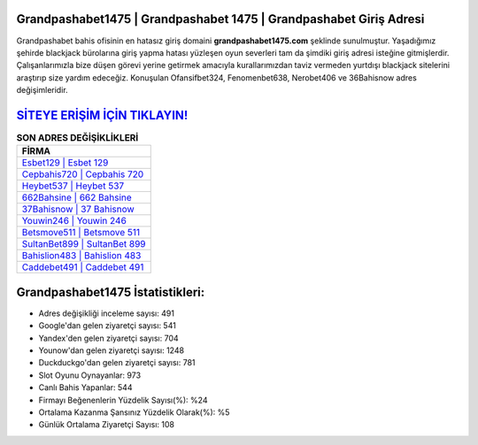 ﻿Grandpashabet1475 | Grandpashabet 1475 | Grandpashabet Giriş Adresi
===================================

.. image:: images/grandpashabet-giris.jpg
   :width: 600
   
Grandpashabet bahis ofisinin en hatasız giriş domaini **grandpashabet1475.com** şeklinde sunulmuştur. Yaşadığımız şehirde blackjack bürolarına giriş yapma hatası yüzleşen oyun severleri tam da şimdiki giriş adresi isteğine gitmişlerdir. Çalışanlarımızla bize düşen görevi yerine getirmek amacıyla kurallarımızdan taviz vermeden yurtdışı blackjack sitelerini araştırıp size yardım edeceğiz. Konuşulan Ofansifbet324, Fenomenbet638, Nerobet406 ve 36Bahisnow adres değişimleridir.

`SİTEYE ERİŞİM İÇİN TIKLAYIN! <https://urlday.cc/git>`_
==============

.. list-table:: **SON ADRES DEĞİŞİKLİKLERİ**
   :widths: 100
   :header-rows: 1

   * - FİRMA
   * - `Esbet129 | Esbet 129 <esbet129-esbet-129-esbet-giris-adresi.html>`_
   * - `Cepbahis720 | Cepbahis 720 <cepbahis720-cepbahis-720-cepbahis-giris-adresi.html>`_
   * - `Heybet537 | Heybet 537 <heybet537-heybet-537-heybet-giris-adresi.html>`_	 
   * - `662Bahsine | 662 Bahsine <662bahsine-662-bahsine-bahsine-giris-adresi.html>`_	 
   * - `37Bahisnow | 37 Bahisnow <37bahisnow-37-bahisnow-bahisnow-giris-adresi.html>`_ 
   * - `Youwin246 | Youwin 246 <youwin246-youwin-246-youwin-giris-adresi.html>`_
   * - `Betsmove511 | Betsmove 511 <betsmove511-betsmove-511-betsmove-giris-adresi.html>`_	 
   * - `SultanBet899 | SultanBet 899 <sultanbet899-sultanbet-899-sultanbet-giris-adresi.html>`_
   * - `Bahislion483 | Bahislion 483 <bahislion483-bahislion-483-bahislion-giris-adresi.html>`_
   * - `Caddebet491 | Caddebet 491 <caddebet491-caddebet-491-caddebet-giris-adresi.html>`_
	 
Grandpashabet1475 İstatistikleri:
===================================	 
* Adres değişikliği inceleme sayısı: 491
* Google'dan gelen ziyaretçi sayısı: 541
* Yandex'den gelen ziyaretçi sayısı: 704
* Younow'dan gelen ziyaretçi sayısı: 1248
* Duckduckgo'dan gelen ziyaretçi sayısı: 781
* Slot Oyunu Oynayanlar: 973
* Canlı Bahis Yapanlar: 544
* Firmayı Beğenenlerin Yüzdelik Sayısı(%): %24
* Ortalama Kazanma Şansınız Yüzdelik Olarak(%): %5
* Günlük Ortalama Ziyaretçi Sayısı: 108
